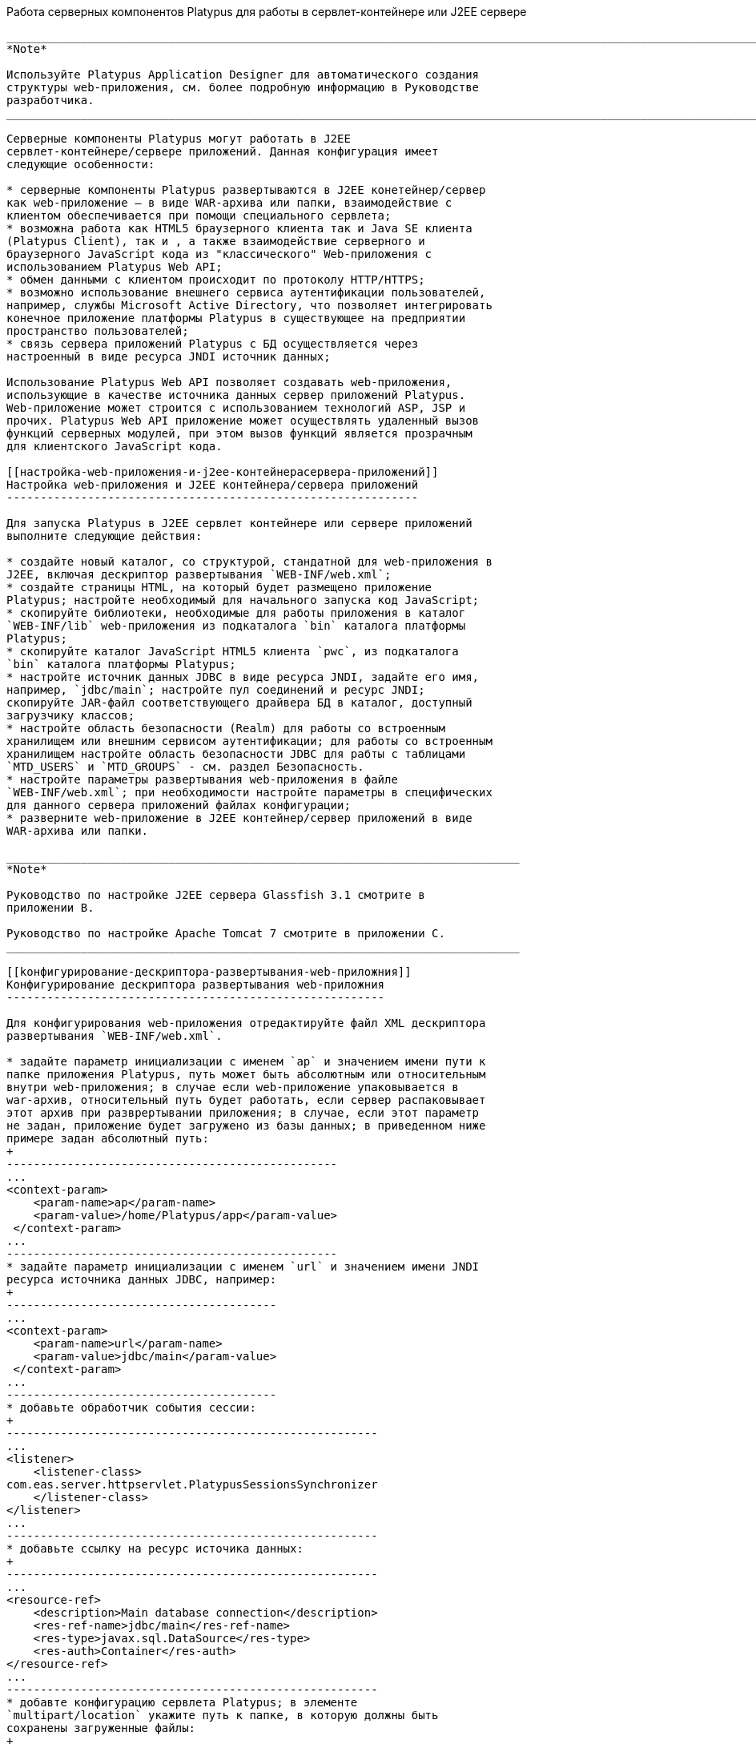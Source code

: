 [[работа-серверных-компонентов-platypus-для-работы-в-сервлет-контейнере-или-j2ee-сервере]]
Работа серверных компонентов Platypus для работы в сервлет-контейнере
или J2EE сервере
--------------------------------------------------------------------------------------

___________________________________________________________________________________________________________________________________________________________
*Note*

Используйте Platypus Application Designer для автоматического создания
структуры web-приложения, см. более подробную информацию в Руководстве
разработчика.
___________________________________________________________________________________________________________________________________________________________

Серверные компоненты Platypus могут работать в J2EE
сервлет-контейнере/сервере приложений. Данная конфигурация имеет
следующие особенности:

* серверные компоненты Platypus развертываются в J2EE конетейнер/сервер
как web-приложение — в виде WAR-архива или папки, взаимодействие с
клиентом обеспечивается при помощи специального сервлета;
* возможна работа как HTML5 браузерного клиента так и Java SE клиента
(Platypus Client), так и , а также взаимодействие серверного и
браузерного JavaScript кода из "классического" Web-приложения с
использованием Platypus Web API;
* обмен данными с клиентом происходит по протоколу HTTP/HTTPS;
* возможно использование внешнего сервиса аутентификации пользователей,
например, службы Microsoft Active Directory, что позволяет интегрировать
конечное приложение платформы Platypus в существующее на предприятии
пространство пользователей;
* связь сервера приложений Platypus с БД осуществляется через
настроенный в виде ресурса JNDI источник данных;

Использование Platypus Web API позволяет создавать web-приложения,
использующие в качестве источника данных сервер приложений Platypus.
Web-приложение может строится с использованием технологий ASP, JSP и
прочих. Platypus Web API приложение может осуществлять удаленный вызов
функций серверных модулей, при этом вызов функций является прозрачным
для клиентского JavaScript кода.

[[настройка-web-приложения-и-j2ee-контейнерасервера-приложений]]
Настройка web-приложения и J2EE контейнера/сервера приложений
-------------------------------------------------------------

Для запуска Platypus в J2EE сервлет контейнере или сервере приложений
выполните следующие действия:

* создайте новый каталог, со структурой, стандатной для web-приложения в
J2EE, включая дескриптор развертывания `WEB-INF/web.xml`;
* создайте страницы HTML, на который будет размещено приложение
Platypus; настройте необходимый для начального запуска код JavaScript;
* скопируйте библиотеки, необходимые для работы приложения в каталог
`WEB-INF/lib` web-приложения из подкаталога `bin` каталога платформы
Platypus;
* скопируйте каталог JavaScript HTML5 клиента `pwc`, из подкаталога
`bin` каталога платформы Platypus;
* настройте источник данных JDBC в виде ресурса JNDI, задайте его имя,
например, `jdbc/main`; настройте пул соединений и ресурс JNDI;
скопируйте JAR-файл соответствующего драйвера БД в каталог, доступный
загрузчику классов;
* настройте область безопасности (Realm) для работы со встроенным
хранилищем или внешним сервисом аутентификации; для работы со встроенным
хранилищем настройте область безопасности JDBC для рабты с таблицами
`MTD_USERS` и `MTD_GROUPS` - см. раздел Безопасность.
* настройте параметры развертывания web-приложения в файле
`WEB-INF/web.xml`; при необходимости настройте параметры в специфических
для данного сервера приложений файлах конфигурации;
* разверните web-приложение в J2EE контейнер/сервер приложений в виде
WAR-архива или папки.

____________________________________________________________________________
*Note*

Руководство по настройке J2EE сервера Glassfish 3.1 смотрите в
приложении B.

Руководство по настройке Apache Tomcat 7 смотрите в приложении C.
____________________________________________________________________________

[[kонфигурирование-дескриптора-развертывания-web-приложния]]
Kонфигурирование дескриптора развертывания web-приложния
--------------------------------------------------------

Для конфигурирования web-приложения отредактируйте файл XML дескриптора
развертывания `WEB-INF/web.xml`.

* задайте параметр инициализации с именем `ap` и значением имени пути к
папке приложения Platypus, путь может быть абсолютным или относительным
внутри web-приложения; в случае если web-приложение упаковывается в
war-архив, относительный путь будет работать, если сервер распаковывает
этот архив при разврертывании приложения; в случае, если этот параметр
не задан, приложение будет загружено из базы данных; в приведенном ниже
примере задан абсолютный путь:
+
-------------------------------------------------
...
<context-param>
    <param-name>ap</param-name>
    <param-value>/home/Platypus/app</param-value>
 </context-param>
...
-------------------------------------------------
* задайте параметр инициализации с именем `url` и значением имени JNDI
ресурса источника данных JDBC, например:
+
----------------------------------------
...
<context-param>
    <param-name>url</param-name>
    <param-value>jdbc/main</param-value>
 </context-param>
...
----------------------------------------
* добавьте обработчик события сессии:
+
-------------------------------------------------------
...
<listener>       
    <listener-class>
com.eas.server.httpservlet.PlatypusSessionsSynchronizer
    </listener-class>
</listener>
...
-------------------------------------------------------
* добавьте ссылку на ресурс источика данных:
+
-------------------------------------------------------
...
<resource-ref>
    <description>Main database connection</description>
    <res-ref-name>jdbc/main</res-ref-name>
    <res-type>javax.sql.DataSource</res-type>
    <res-auth>Container</res-auth>
</resource-ref>
...
-------------------------------------------------------
* добавте конфигурацию сервлета Platypus; в элементе
`multipart/location` укажите путь к папке, в которую должны быть
сохранены загруженные файлы:
+
--------------------------------------------------------
...
<servlet>
    <servlet-name>PlatypusServlet</servlet-name>
    <servlet-class>
com.eas.server.httpservlet.PlatypusHttpServlet
    </servlet-class>
    <load-on-startup>1</load-on-startup>
    <multipart-config>  
      <location>
          /home/user1/pub
      </location>
      <max-file-size>2097152</max-file-size>
      <max-request-size>2165824</max-request-size>
      <file-size-threshold>1048576</file-size-threshold>
    </multipart-config>
  </servlet>
<servlet-mapping>
    <servlet-name>PlatypusServlet</servlet-name>
    <url-pattern>/application/*</url-pattern>
</servlet-mapping>
...
--------------------------------------------------------
* произведите настройки разграничения доступа и безопасности, информацию
по настройке области безопасности смотрите в разделе "Безопасность".

После завершения конфигрурированя разверните web-приложение в виде папки
или WAR-архива в сервлет-контейнер или J2EE сервер.

